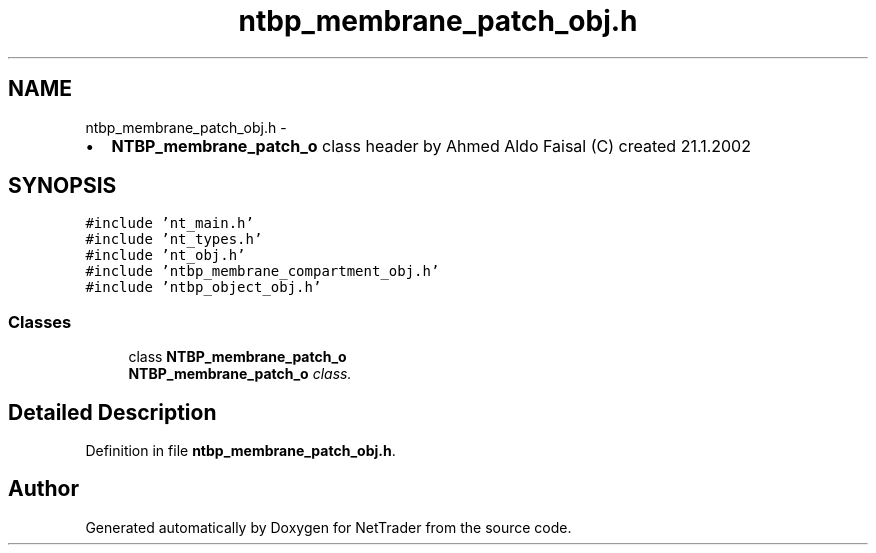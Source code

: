 .TH "ntbp_membrane_patch_obj.h" 3 "Wed Nov 17 2010" "Version 0.5" "NetTrader" \" -*- nroff -*-
.ad l
.nh
.SH NAME
ntbp_membrane_patch_obj.h \- 
.PP
.IP "\(bu" 2
\fBNTBP_membrane_patch_o\fP class header by Ahmed Aldo Faisal (C) created 21.1.2002 
.PP
 

.SH SYNOPSIS
.br
.PP
\fC#include 'nt_main.h'\fP
.br
\fC#include 'nt_types.h'\fP
.br
\fC#include 'nt_obj.h'\fP
.br
\fC#include 'ntbp_membrane_compartment_obj.h'\fP
.br
\fC#include 'ntbp_object_obj.h'\fP
.br

.SS "Classes"

.in +1c
.ti -1c
.RI "class \fBNTBP_membrane_patch_o\fP"
.br
.RI "\fI\fBNTBP_membrane_patch_o\fP class. \fP"
.in -1c
.SH "Detailed Description"
.PP 

.PP
Definition in file \fBntbp_membrane_patch_obj.h\fP.
.SH "Author"
.PP 
Generated automatically by Doxygen for NetTrader from the source code.
